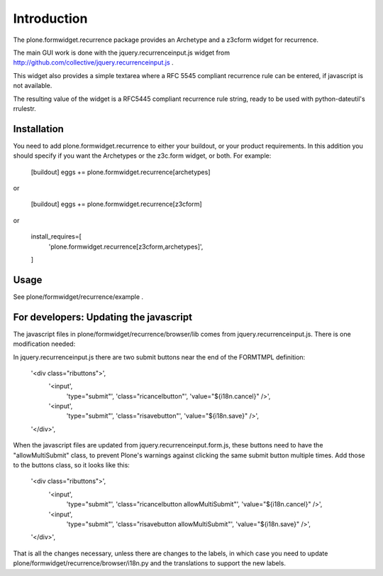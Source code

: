 Introduction
============

The plone.formwidget.recurrence package provides an Archetype and a z3cform
widget for recurrence.

The main GUI work is done with the jquery.recurrenceinput.js widget from
http://github.com/collective/jquery.recurrenceinput.js .

This widget also provides a simple textarea where a RFC 5545
compliant recurrence rule can be entered, if javascript is not available.

The resulting value of the widget is a RFC5445 compliant recurrence rule
string, ready to be used with python-dateutil's rrulestr.

Installation
------------

You need to add plone.formwidget.recurrence to either your buildout, or 
your product requirements. In this addition you should specify if you
want the Archetypes or the z3c.form widget, or both. For example:

    [buildout]
    eggs += plone.formwidget.recurrence[archetypes]
    
or 

    [buildout]
    eggs += plone.formwidget.recurrence[z3cform]
    
or

    install_requires=[
       'plone.formwidget.recurrence[z3cform,archetypes]',
    ]

Usage
-----

See plone/formwidget/recurrence/example .


For developers: Updating the javascript
---------------------------------------

The javascript files in plone/formwidget/recurrence/browser/lib comes from
jquery.recurrenceinput.js. There is one modification needed:

In jquery.recurrenceinput.js there are two submit buttons near the end
of the FORMTMPL definition:

                '<div class="ributtons">',
                    '<input',
                        'type="submit"',
                        'class="ricancelbutton"',
                        'value="${i18n.cancel}" />',
                    '<input',
                        'type="submit"',
                        'class="risavebutton"',
                        'value="${i18n.save}" />',
                '</div>',

When the javascript files are updated from jquery.recurrenceinput.form.js, 
these buttons need to have the "allowMultiSubmit" class, to prevent Plone's
warnings against clicking the same submit button multiple times. Add those
to the buttons class, so it looks like this:

                '<div class="ributtons">',
                    '<input',
                        'type="submit"',
                        'class="ricancelbutton allowMultiSubmit"',
                        'value="${i18n.cancel}" />',
                    '<input',
                        'type="submit"',
                        'class="risavebutton allowMultiSubmit"',
                        'value="${i18n.save}" />',
                '</div>',


That is all the changes necessary, unless there are changes to the labels, in which
case you need to update plone/formwidget/recurrence/browser/i18n.py and the translations
to support the new labels.
